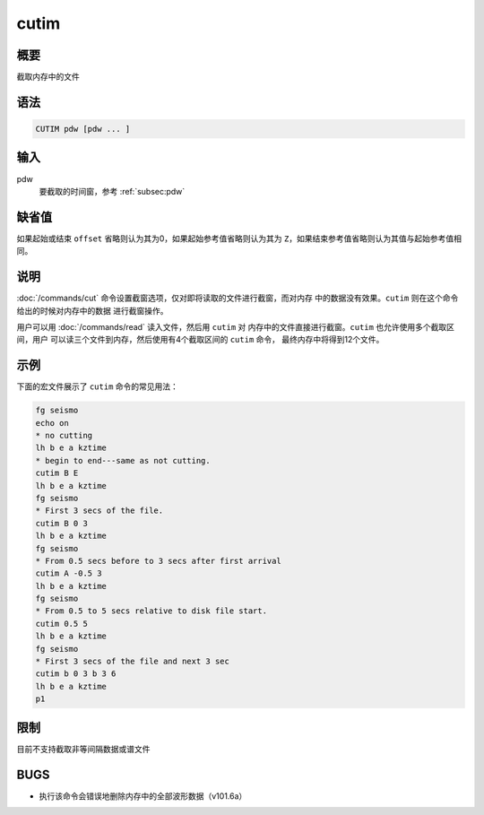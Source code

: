 cutim
=====

概要
----

截取内存中的文件

语法
----

.. code-block:: console

    CUTIM pdw [pdw ... ]

输入
----

pdw
    要截取的时间窗，参考 :ref:`subsec:pdw`

缺省值
------

如果起始或结束 ``offset`` 省略则认为其为0，如果起始参考值省略则认为其为
``Z``\ ，如果结束参考值省略则认为其值与起始参考值相同。

说明
----

:doc:`/commands/cut` 命令设置截窗选项，仅对即将读取的文件进行截窗，而对内存
中的数据没有效果。\ ``cutim`` 则在这个命令给出的时候对内存中的数据
进行截窗操作。

用户可以用 :doc:`/commands/read` 读入文件，然后用 ``cutim`` 对
内存中的文件直接进行截窗。\ ``cutim`` 也允许使用多个截取区间，用户
可以读三个文件到内存，然后使用有4个截取区间的 ``cutim`` 命令，
最终内存中将得到12个文件。

示例
----

下面的宏文件展示了 ``cutim`` 命令的常见用法：

.. code-block:: console

    fg seismo
    echo on
    * no cutting
    lh b e a kztime
    * begin to end---same as not cutting.
    cutim B E
    lh b e a kztime
    fg seismo
    * First 3 secs of the file.
    cutim B 0 3
    lh b e a kztime
    fg seismo
    * From 0.5 secs before to 3 secs after first arrival
    cutim A -0.5 3
    lh b e a kztime
    fg seismo
    * From 0.5 to 5 secs relative to disk file start.
    cutim 0.5 5
    lh b e a kztime
    fg seismo
    * First 3 secs of the file and next 3 sec
    cutim b 0 3 b 3 6
    lh b e a kztime
    p1

限制
----

目前不支持截取非等间隔数据或谱文件

BUGS
----

-  执行该命令会错误地删除内存中的全部波形数据（v101.6a）
